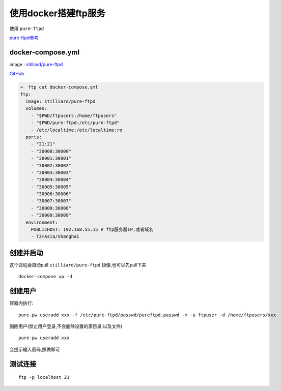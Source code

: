 使用docker搭建ftp服务
=====================

使用 ``pure-ftpd``

`pure-ftpd参考 <https://download.pureftpd.org/pure-ftpd/doc/README.Virtual-Users>`__

docker-compose.yml
------------------

image :
`stilliard/pure-ftpd <https://hub.docker.com/r/stilliard/pure-ftpd/>`__

`GitHub <https://github.com/stilliard/docker-pure-ftpd>`__

.. code:: shell

    ➜  ftp cat docker-compose.yml
    ftp:
      image: stilliard/pure-ftpd
      volumes:
        - "$PWD/ftpusers:/home/ftpusers"
        - "$PWD/pure-ftpd:/etc/pure-ftpd"
        - /etc/localtime:/etc/localtime:ro
      ports:
        - "21:21"
        - "30000:30000"
        - "30001:30001"
        - "30002:30002"
        - "30003:30003"
        - "30004:30004"
        - "30005:30005"
        - "30006:30006"
        - "30007:30007"
        - "30008:30008"
        - "30009:30009"
      environment:
        PUBLICHOST: 192.168.55.15 # ftp服务器IP,或者域名
        - TZ=Asia/Shanghai

创建并启动
----------

这个过程会自动pull ``stilliard/pure-ftpd`` 镜像,也可以先pull下来

::

    docker-compose up -d

创建用户
--------

容器内执行:

::

    pure-pw useradd xxx -f /etc/pure-ftpd/passwd/pureftpd.passwd -m -u ftpuser -d /home/ftpusers/xxx

删除用户(禁止用户登录,不会删除设置的家目录,以及文件)

::

    pure-pw useradd xxx

会提示输入密码,照做即可

测试连接
--------

::

    ftp -p localhost 21
